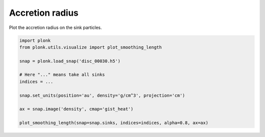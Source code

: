 ----------------
Accretion radius
----------------

Plot the accretion radius on the sink particles.

.. figure:: ../_static/accretion_radius.png

.. code-block:: python

    import plonk
    from plonk.utils.visualize import plot_smoothing_length

    snap = plonk.load_snap('disc_00030.h5')

    # Here "..." means take all sinks
    indices = ...

    snap.set_units(position='au', density='g/cm^3', projection='cm')

    ax = snap.image('density', cmap='gist_heat')

    plot_smoothing_length(snap=snap.sinks, indices=indices, alpha=0.8, ax=ax)
